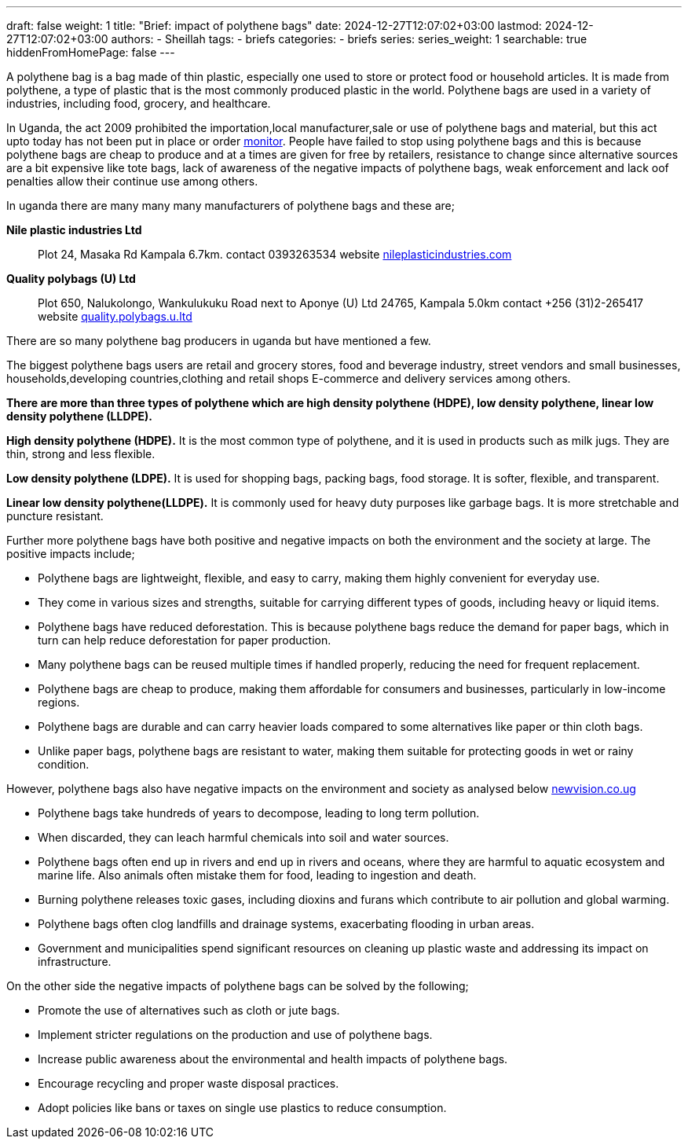 ---
draft: false
weight: 1
title: "Brief: impact of polythene bags"
date: 2024-12-27T12:07:02+03:00
lastmod: 2024-12-27T12:07:02+03:00
authors:
  - Sheillah
tags:
  - briefs
categories:
  - briefs
series:
series_weight: 1
searchable: true
hiddenFromHomePage: false
---

A polythene bag is a bag made of thin plastic, especially one used to store or protect food or household articles. It is made from polythene, a type of plastic that is the most commonly produced plastic in the world. Polythene bags are used in a variety of industries, including food, grocery, and healthcare.

In Uganda, the act 2009 prohibited the importation,local manufacturer,sale or use of polythene bags and material, but this act upto today has not been put in place or order link:https://www.monitor.co.ug[monitor]. People have failed to stop using polythene bags and this is because polythene bags are cheap to produce and at a times are given for free by retailers, resistance to change since alternative sources are a bit expensive like tote bags, lack of awareness of the negative impacts of polythene bags, weak enforcement and lack oof penalties allow their continue use among others.

In uganda there are many many many manufacturers of polythene bags and these are;

[Horizontal]
*Nile plastic industries Ltd*:: Plot 24, Masaka Rd Kampala 6.7km. contact 0393263534 website link:https://www.nileplasticindustries.com[nileplasticindustries.com]

*Quality polybags (U) Ltd*:: Plot 650, Nalukolongo, Wankulukuku Road next to Aponye (U) Ltd 24765, Kampala 5.0km contact +256 (31)2-265417 website link:https://quality.polybags.u.ltd[quality.polybags.u.ltd]

There are so many polythene bag producers in uganda but have mentioned a few.

The biggest polythene bags users are retail and grocery stores, food and beverage industry, street vendors and small businesses, households,developing countries,clothing and retail shops E-commerce and delivery services among others.

*There are more than three types of polythene which are high density polythene (HDPE), low density polythene, linear low density polythene (LLDPE).*

*High density polythene (HDPE).* It is the most common type of polythene, and it is used in products such as milk jugs. They are thin, strong and less flexible.

*Low density polythene (LDPE).* It is used for shopping bags, packing bags, food storage. It is softer, flexible, and transparent.

*Linear low density polythene(LLDPE).* It is commonly used for heavy duty purposes like garbage bags. It is more stretchable and puncture resistant.

Further more polythene bags have both positive and negative impacts on both the environment and the society at large. The positive impacts include;

* Polythene bags are lightweight, flexible, and easy to carry, making them highly convenient for everyday use.

* They come in various sizes and strengths, suitable for carrying different types of goods, including heavy or liquid items.

* Polythene bags have reduced deforestation. This is because polythene bags reduce the demand for paper bags, which in turn can help reduce deforestation for paper production.

* Many polythene  bags can be reused multiple times if handled properly, reducing the need for frequent replacement.

* Polythene bags are cheap to produce, making them affordable for consumers and businesses, particularly in low-income regions.

* Polythene bags are durable and can carry heavier loads compared to some alternatives like paper or thin cloth bags.

* Unlike paper bags, polythene bags are resistant to water, making them suitable for protecting goods  in wet or rainy condition.

However, polythene bags also have negative impacts on the environment and society as analysed below link:https://www.newvision.co.ug[newvision.co.ug]

* Polythene bags take hundreds of years to decompose, leading to long term pollution.

* When discarded, they can leach harmful chemicals into soil and water sources.

* Polythene bags often end up in rivers  and end up in rivers and oceans, where they are harmful to aquatic ecosystem and marine life. Also animals often mistake them for food, leading to ingestion and death.

*  Burning polythene releases toxic gases, including dioxins and furans which contribute to air pollution and global warming.

* Polythene bags often clog landfills and drainage systems, exacerbating flooding in urban areas.

* Government and municipalities spend significant resources on cleaning up plastic waste and addressing  its impact on infrastructure.

On the other side the negative impacts of polythene bags can be solved by the following;

* Promote the use of alternatives such as cloth or jute bags.

* Implement stricter regulations on the production and use of polythene bags.

* Increase public awareness about the environmental and health impacts of polythene bags.

* Encourage recycling and proper waste disposal practices.

* Adopt policies like bans or taxes on single use plastics to reduce consumption.





